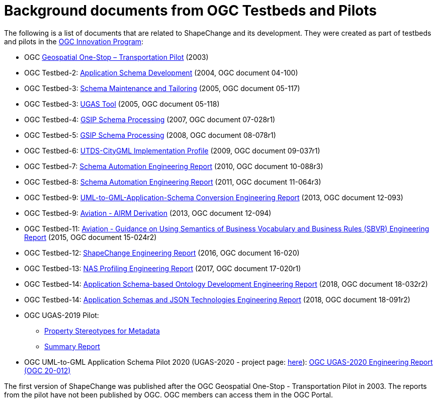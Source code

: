 :doctype: book
:encoding: utf-8
:lang: en
:toc: macro
:toc-title: Table of contents
:toclevels: 5

:toc-position: left

:appendix-caption: Annex

:numbered:
:sectanchors:
:sectnumlevels: 5
:nofooter:


[[Background_documents_from_OGC_Testbeds_and_Pilots]]
= Background documents from OGC Testbeds and Pilots

The following is a list of documents that are related to ShapeChange and its development. They were created as part of testbeds and pilots in the http://www.opengeospatial.org/ogc/programs/ip[OGC Innovation Program]:

* OGC https://portal.ogc.org/files/?artifact_id=5344[Geospatial One-Stop – Transportation Pilot] (2003)
* OGC Testbed-2: http://portal.opengeospatial.org/files/?artifact_id=8071[Application Schema Development] (2004, OGC document 04-100)
* OGC Testbed-3: http://portal.opengeospatial.org/files/?artifact_id=12893[Schema Maintenance and Tailoring] (2005, OGC document 05-117)
* OGC Testbed-3: http://portal.opengeospatial.org/files/?artifact_id=12894[UGAS Tool] (2005, OGC document 05-118)
* OGC Testbed-4: https://portal.opengeospatial.org/files/?artifact_id=21628[GSIP Schema Processing] (2007, OGC document 07-028r1)
* OGC Testbed-5: http://portal.opengeospatial.org/files/?artifact_id=29029[GSIP Schema Processing] (2008, OGC document 08-078r1)
* OGC Testbed-6: http://portal.opengeospatial.org/files/?artifact_id=34098[UTDS-CityGML Implementation Profile] (2009, OGC document 09-037r1)
* OGC Testbed-7: https://portal.opengeospatial.org/files/?artifact_id=50438[Schema Automation Engineering Report] (2010, OGC document 10-088r3)
* OGC Testbed-8: https://portal.opengeospatial.org/files/?artifact_id=46324[Schema Automation Engineering Report] (2011, OGC document 11-064r3)
* OGC Testbed-9: https://portal.opengeospatial.org/files/?artifact_id=51784[UML-to-GML-Application-Schema Conversion Engineering Report] (2013, OGC document 12-093)
* OGC Testbed-9: https://portal.opengeospatial.org/files/?artifact_id=51807[Aviation - AIRM Derivation] (2013, OGC document 12-094)
* OGC Testbed-11: https://portal.opengeospatial.org/files/?artifact_id=63794[Aviation - Guidance on Using Semantics of Business Vocabulary and Business Rules (SBVR) Engineering Report] (2015, OGC document 15-024r2)
* OGC Testbed-12: http://docs.opengeospatial.org/per/16-020.html[ShapeChange Engineering Report] (2016, OGC document 16-020)
* OGC Testbed-13: http://docs.opengeospatial.org/per/17-020r1.html[NAS Profiling Engineering Report] (2017, OGC document 17-020r1)
* OGC Testbed-14: http://docs.opengeospatial.org/per/18-032r2.html[Application Schema-based Ontology Development Engineering Report] (2018, OGC
document 18-032r2)
* OGC Testbed-14: http://docs.opengeospatial.org/per/18-091r2.html[Application Schemas and JSON Technologies Engineering Report] (2018, OGC document 18-091r2)
* OGC UGAS-2019 Pilot:
** link:../media/UGAS19-D100_property_stereotypes.pdf[Property Stereotypes for Metadata]
** https://www.ogc.org/projects/initiatives/ugas2019[Summary Report]
* OGC UML-to-GML Application Schema Pilot 2020 (UGAS-2020 - project page: https://www.ogc.org/projects/initiatives/ugas-2020[here]): https://docs.ogc.org/per/20-012.html[OGC UGAS-2020 Engineering Report (OGC 20-012)]

The first version of ShapeChange was published after the OGC Geospatial One-Stop - Transportation Pilot in 2003. The reports from the pilot have not been published by OGC. OGC members can access them in the OGC Portal.
